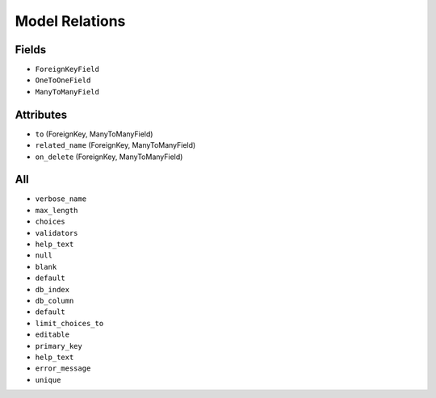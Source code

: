 Model Relations
===============


Fields
------
* ``ForeignKeyField``
* ``OneToOneField``
* ``ManyToManyField``


Attributes
----------
* ``to`` (ForeignKey, ManyToManyField)
* ``related_name`` (ForeignKey, ManyToManyField)
* ``on_delete`` (ForeignKey, ManyToManyField)


All
---
* ``verbose_name``
* ``max_length``
* ``choices``
* ``validators``
* ``help_text``
* ``null``
* ``blank``
* ``default``
* ``db_index``
* ``db_column``
* ``default``
* ``limit_choices_to``
* ``editable``
* ``primary_key``
* ``help_text``
* ``error_message``
* ``unique``
